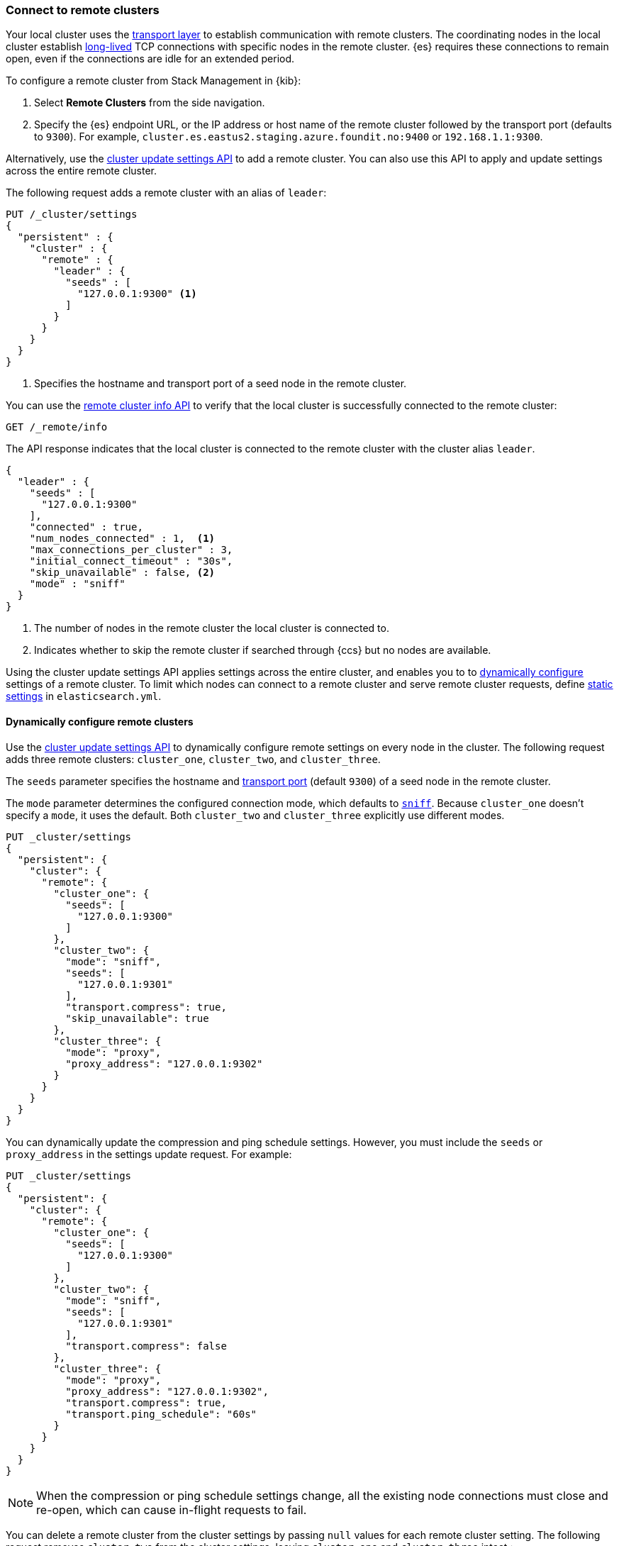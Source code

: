 [[remote-clusters-connect]]
=== Connect to remote clusters
Your local cluster uses the <<modules-network,transport layer>> to establish
communication with remote clusters. The coordinating nodes in the local cluster
establish <<long-lived-connections,long-lived>> TCP connections with specific
nodes in the remote cluster. {es} requires these connections to remain open,
even if the connections are idle for an extended period.

To configure a remote cluster from Stack Management in {kib}:

. Select *Remote Clusters* from the side navigation.
. Specify the {es} endpoint URL, or the IP address or host name of the remote
cluster followed by the transport port (defaults to `9300`). For example,
`cluster.es.eastus2.staging.azure.foundit.no:9400` or `192.168.1.1:9300`.

Alternatively, use the <<cluster-update-settings,cluster update settings API>>
to add a remote cluster. You can also use this API to apply and update settings 
across the entire remote cluster. 

The following request adds a remote cluster with an alias of `leader`:

[source,console]
----
PUT /_cluster/settings
{
  "persistent" : {
    "cluster" : {
      "remote" : {
        "leader" : {
          "seeds" : [
            "127.0.0.1:9300" <1>
          ]
        }
      }
    }
  }
}
----
// TEST[setup:host]
// TEST[s/127.0.0.1:9300/\${transport_host}/]
<1> Specifies the hostname and transport port of a seed node in the remote
    cluster.

You can use the <<cluster-remote-info,remote cluster info API>> to verify that
the local cluster is successfully connected to the remote cluster:

[source,console]
----
GET /_remote/info
----
// TEST[continued]

The API response indicates that the local cluster is connected to the remote
cluster with the cluster alias `leader`.

[source,console-result]
----
{
  "leader" : {
    "seeds" : [
      "127.0.0.1:9300"
    ],
    "connected" : true,
    "num_nodes_connected" : 1,  <1>
    "max_connections_per_cluster" : 3,
    "initial_connect_timeout" : "30s",
    "skip_unavailable" : false, <2>
    "mode" : "sniff"
  }
}
----
// TESTRESPONSE[s/127.0.0.1:9300/$body.leader.seeds.0/]
// TEST[s/"connected" : true/"connected" : $body.leader.connected/]
// TEST[s/"num_nodes_connected" : 1/"num_nodes_connected" : $body.leader.num_nodes_connected/]
<1> The number of nodes in the remote cluster the local cluster is
connected to.
<2> Indicates whether to skip the remote cluster if searched through {ccs} but
no nodes are available.

Using the cluster update settings API applies settings across the entire
cluster, and enables you to to
<<configure-remote-clusters-dynamic,dynamically configure>> settings of a
remote cluster. To limit which nodes can connect to a remote cluster
and serve remote cluster requests, define
<<configure-remote-clusters-static,static settings>> in `elasticsearch.yml`.

[[configure-remote-clusters-dynamic]]
==== Dynamically configure remote clusters
Use the <<cluster-update-settings,cluster update settings API>> to dynamically
configure remote settings on every node in the cluster. The following request
adds three remote clusters: `cluster_one`, `cluster_two`, and `cluster_three`.

The `seeds` parameter specifies the hostname and
<<transport-settings,transport port>> (default `9300`) of a seed node in the 
remote cluster.

The `mode` parameter determines the configured connection mode, which defaults
to <<sniff-mode,`sniff`>>. Because `cluster_one` doesn't specify a `mode`, it
uses the default. Both `cluster_two` and `cluster_three` explicitly use
different modes.

[source,console]
----
PUT _cluster/settings
{
  "persistent": {
    "cluster": {
      "remote": {
        "cluster_one": {
          "seeds": [
            "127.0.0.1:9300"
          ]
        },
        "cluster_two": {
          "mode": "sniff",
          "seeds": [
            "127.0.0.1:9301"
          ],
          "transport.compress": true,
          "skip_unavailable": true
        },
        "cluster_three": {
          "mode": "proxy",
          "proxy_address": "127.0.0.1:9302"
        }
      }
    }
  }
}
----
// TEST[setup:host]
// TEST[s/127.0.0.1:9300/\${transport_host}/]

You can dynamically update the compression and ping schedule settings. However,
you must include the `seeds` or `proxy_address` in the settings update request.
For example:

[source,console]
----
PUT _cluster/settings
{
  "persistent": {
    "cluster": {
      "remote": {
        "cluster_one": {
          "seeds": [
            "127.0.0.1:9300"
          ]
        },
        "cluster_two": {
          "mode": "sniff",
          "seeds": [
            "127.0.0.1:9301"
          ],
          "transport.compress": false
        },
        "cluster_three": {
          "mode": "proxy",
          "proxy_address": "127.0.0.1:9302",
          "transport.compress": true,
          "transport.ping_schedule": "60s"
        }
      }
    }
  }
}
----
// TEST[continued]

NOTE: When the compression or ping schedule settings change, all the existing
node connections must close and re-open, which can cause in-flight requests to
fail.

You can delete a remote cluster from the cluster settings by passing `null`
values for each remote cluster setting. The following request removes
`cluster_two` from the cluster settings, leaving `cluster_one` and 
`cluster_three` intact.:

[source,console]
----
PUT _cluster/settings
{
  "persistent": {
    "cluster": {
      "remote": {
        "cluster_two": {
          "mode": null,
          "seeds": null,
          "skip_unavailable": null,
          "transport.compress": null
        }
      }
    }
  }
}
----
// TEST[continued]

[[configure-remote-clusters-static]]
==== Statically configure remote clusters
If you specify settings in `elasticsearch.yml`, only the nodes with
those settings can connect to the remote cluster and serve remote cluster 
requests.

In the following example, `cluster_one`, `cluster_two`, and `cluster_three` are 
arbitrary _cluster aliases_ representing the connection to each cluster. These 
names are subsequently used to distinguish between local and remote indices.

[source,yaml]
----
cluster:
    remote:
        cluster_one:
            seeds: 127.0.0.1:9300
        cluster_two:
            mode: sniff
            seeds: 127.0.0.1:9301
            transport.compress: true      <1>
            skip_unavailable: true        <2>
        cluster_three:
            mode: proxy
            proxy_address: 127.0.0.1:9302 <3>

----
<1> Compression is explicitly enabled for requests to `cluster_two`.
<2> Disconnected remote clusters are optional for `cluster_two`.
<3> The address for the proxy endpoint used to connect to `cluster_three`.